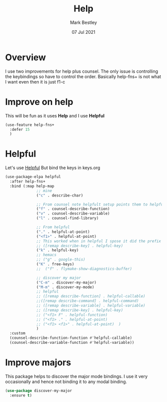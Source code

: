 #+TITLE:  Help
#+AUTHOR: Mark Bestley
#+EMAIL:  git@bestley.co.uk
#+DATE:   07 Jul 2021
#+PROPERTY:header-args :cache yes :tangle yes :comments noweb
#+STARTUP: overview
* Overview
:PROPERTIES:
:ID:       org_mark_mini20.local:20210707T125803.377704
:END:
I use two improvements for help plus counsel. The only issue is controlling the keybindings so have to control the order.
Basically help-fns+ is not what I want even then it is just f1-c

* Improve on help
:PROPERTIES:
:ID:       org_2020-12-08+00-00:19F09EB5-F1E8-4BB8-956D-B6F0893377C0
:END:
This will be fun as it uses *Help* and I use *Helpful*
#+NAME: org_2020-12-08+00-00_F53AC824-5902-4E24-B6C7-AC4EC2BA328B
#+begin_src emacs-lisp
(use-feature help-fns+
  :defer 15
  )
#+end_src
* Helpful
:PROPERTIES:
:ID:       org_mark_mini20.local:20210707T131028.187628
:END:
Let's use [[https://github.com/Wilfred/helpful][Helpful]] But bind the keys in keys.org
#+NAME: org_mark_2020-01-23T20-40-42+00-00_mini12_20EF0E45-D1C2-493C-B710-6E2B48D98DB9
#+begin_src emacs-lisp
(use-package-elpa helpful
  :after help-fns+
  :bind (:map help-map
              ;; mine
		      ("c" . describe-char)

		      ;; From counsel note helpfult setup points them to helpful
		      ("f" . counsel-describe-function)
		      ("v" . counsel-describe-variable)
		      ("l" . counsel-find-library)

		      ;; From helpful
		      ("." . helpful-at-point)
		      ("<f1>" . helpful-at-point)
		      ;; This worked when in helpful I spose it did the prefix as well
		      ;; ([remap describe-key] . helpful-key)
		      ("k" . helpful-key)
		      ;; hemacs
		      ;; ("g" . google-this)
		      ("K" . free-keys)
		      ;;  ("f" . flymake-show-diagnostics-buffer)

		      ;; discover my major
		      ("C-m" . discover-my-major)
		      ("M-m" . discover-my-mode)
		      ;; helpful
		      ;; ([remap describe-function] . helpful-callable)
              ;;([remap describe-command] . helpful-command)
		      ;; ([remap describe-variable] . helpful-variable)
		      ;; ([remap describe-key] . helpful-key)
		      ;; ("<f1> F" . helpful-function)
		      ;; ("<f1> ." . helpful-at-point)
		      ;; ("<f1> <f1>" . helpful-at-point)  )
              )
  :custom
  (counsel-describe-function-function #'helpful-callable)
  (counsel-describe-variable-function #'helpful-variable))
#+end_src
* Improve majors
:PROPERTIES:
:ID:       org_mark_mini20.local:20210526T204803.505076
:END:
This package helps to discover the major mode bindings. I use it very occasionally and hence not binding it to any modal binding.
#+NAME: org_mark_mini20.local_20210526T204803.473143
#+begin_src emacs-lisp
(use-package discover-my-major
  :ensure t)
#+end_src
